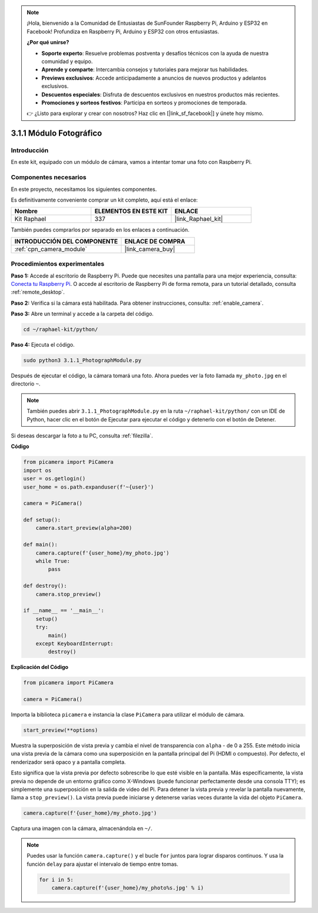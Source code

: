 .. note::

    ¡Hola, bienvenido a la Comunidad de Entusiastas de SunFounder Raspberry Pi, Arduino y ESP32 en Facebook! Profundiza en Raspberry Pi, Arduino y ESP32 con otros entusiastas.

    **¿Por qué unirse?**

    - **Soporte experto**: Resuelve problemas postventa y desafíos técnicos con la ayuda de nuestra comunidad y equipo.
    - **Aprende y comparte**: Intercambia consejos y tutoriales para mejorar tus habilidades.
    - **Previews exclusivos**: Accede anticipadamente a anuncios de nuevos productos y adelantos exclusivos.
    - **Descuentos especiales**: Disfruta de descuentos exclusivos en nuestros productos más recientes.
    - **Promociones y sorteos festivos**: Participa en sorteos y promociones de temporada.

    👉 ¿Listo para explorar y crear con nosotros? Haz clic en [|link_sf_facebook|] y únete hoy mismo.

.. _3.1.1_py:

3.1.1 Módulo Fotográfico
============================

Introducción
-------------------

En este kit, equipado con un módulo de cámara, vamos a intentar tomar una foto con Raspberry Pi.

Componentes necesarios
---------------------------------

En este proyecto, necesitamos los siguientes componentes. 

.. image:: ../img/photo1.png
  :width: 800

Es definitivamente conveniente comprar un kit completo, aquí está el enlace: 

.. list-table::
    :widths: 20 20 20
    :header-rows: 1

    *   - Nombre	
        - ELEMENTOS EN ESTE KIT
        - ENLACE
    *   - Kit Raphael
        - 337
        - |link_Raphael_kit|

También puedes comprarlos por separado en los enlaces a continuación.

.. list-table::
    :widths: 30 20
    :header-rows: 1

    *   - INTRODUCCIÓN DEL COMPONENTE
        - ENLACE DE COMPRA

    *   - :ref:`cpn_camera_module`
        - |link_camera_buy|

Procedimientos experimentales
---------------------------------

**Paso 1:** Accede al escritorio de Raspberry Pi. Puede que necesites una pantalla para una mejor experiencia, consulta: `Conecta tu Raspberry Pi <https://projects.raspberrypi.org/en/projects/raspberry-pi-setting-up/3>`_. O accede al escritorio de Raspberry Pi de forma remota, para un tutorial detallado, consulta :ref:`remote_desktop`.

**Paso 2:** Verifica si la cámara está habilitada. Para obtener instrucciones, consulta: :ref:`enable_camera`.

**Paso 3:** Abre un terminal y accede a la carpeta del código.

.. code-block::

    cd ~/raphael-kit/python/

**Paso 4:** Ejecuta el código.

.. code-block::

    sudo python3 3.1.1_PhotographModule.py

Después de ejecutar el código, la cámara tomará una foto. Ahora puedes ver la foto llamada ``my_photo.jpg`` en el directorio ``~``.

.. note::

    También puedes abrir ``3.1.1_PhotographModule.py`` en la ruta ``~/raphael-kit/python/`` con un IDE de Python, hacer clic en el botón de Ejecutar para ejecutar el código y detenerlo con el botón de Detener.


Si deseas descargar la foto a tu PC, consulta :ref:`filezilla`.

**Código**


.. code-block:: python

    from picamera import PiCamera
    import os
    user = os.getlogin()
    user_home = os.path.expanduser(f'~{user}')

    camera = PiCamera()
    
    def setup():
        camera.start_preview(alpha=200)
    
    def main():
        camera.capture(f'{user_home}/my_photo.jpg')
        while True:
            pass    
    
    def destroy():
        camera.stop_preview()
    
    if __name__ == '__main__':
        setup()
        try:
            main()
        except KeyboardInterrupt:
            destroy()

**Explicación del Código**

.. code-block:: python

    from picamera import PiCamera

    camera = PiCamera()

Importa la biblioteca ``picamera`` e instancia la clase ``PiCamera`` para utilizar el módulo de cámara.

.. code-block:: python

    start_preview(**options)


Muestra la superposición de vista previa y cambia el nivel de transparencia con ``alpha`` - de 0 a 255. Este método inicia una vista previa de la cámara como una superposición en la pantalla principal del Pi (HDMI o compuesto). Por defecto, el renderizador será opaco y a pantalla completa.

Esto significa que la vista previa por defecto sobrescribe lo que esté visible en la pantalla. Más específicamente, la vista previa no depende de un entorno gráfico como X-Windows (puede funcionar perfectamente desde una consola TTY); es simplemente una superposición en la salida de video del Pi. Para detener la vista previa y revelar la pantalla nuevamente, llama a ``stop_preview()``. La vista previa puede iniciarse y detenerse varias veces durante la vida del objeto ``PiCamera``.

.. code-block:: python

    camera.capture(f'{user_home}/my_photo.jpg')

Captura una imagen con la cámara, almacenándola en ``~/``.

.. note::
    Puedes usar la función ``camera.capture()`` y el bucle ``for`` juntos para lograr disparos continuos. Y usa la función ``delay`` para ajustar el intervalo de tiempo entre tomas.

    .. code-block:: python

        for i in 5:
            camera.capture(f'{user_home}/my_photo%s.jpg' % i)
